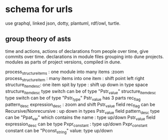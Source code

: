 * schema for urls

use graphql, linked json, dotty, plantuml, rdf/owl, turtle.

** group theory of asts

time and actions,
actions of declarations from people over time, give commits over time.
declarations in module files grouping into dune projects.
modules as parts of project versions, compiled in dune.

process_structure_items : one module into many items :zoom
process_structure_item : many items into one item : shift point left right
structure_item_desc: one item spit by type : shift up down in type space
structure_item_desc type switch can be of type "Pstr_value"
structure_item_desc type switch can be of type "Pstr_type" 
Pstr_value has 3 parts rec_flag pattern_desc expression_desc : zoom and shift
Pstr_value field rec_flag can be Recursive/Nonrecursive :  up down in types
Pstr_value field pattern_desc type can be "Ppat_var" which contains the name : type up/down
Pstr_value field expression_desc can be type Pxpr_constant : type up/down
Pxpr_constant constant  can be "Pconst_string" value: type up/down


